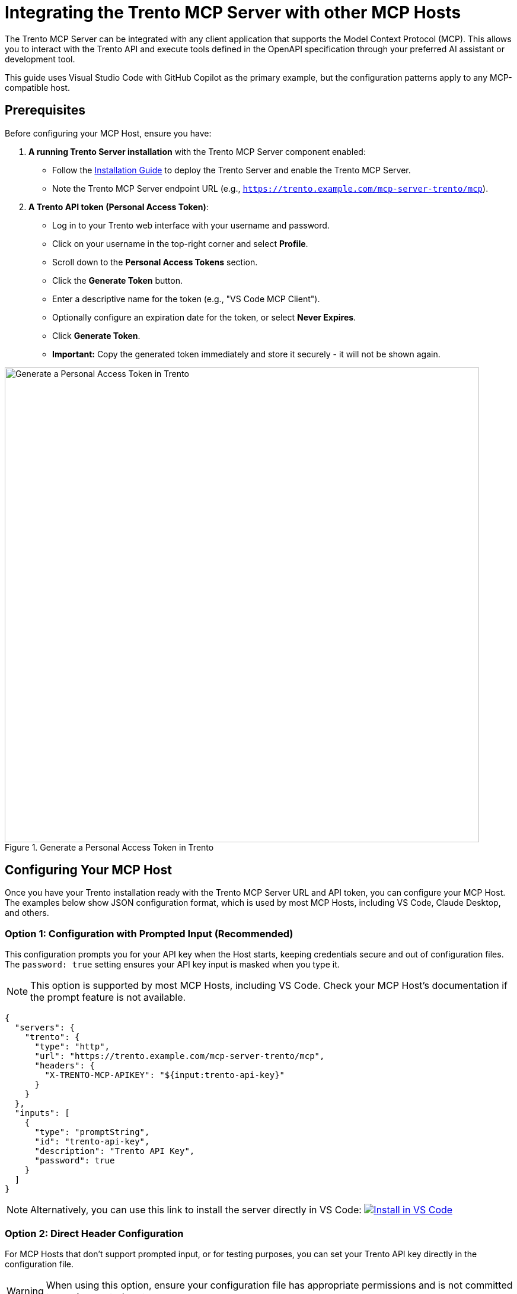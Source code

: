 // Copyright 2025 SUSE LLC
// SPDX-License-Identifier: Apache-2.0

:badge-url: https://vscode.dev/redirect/mcp/install?name=trento&config=%7B%22servers%22%3A%7B%22mcp-server-trento%22%3A%7B%22type%22%3A%22http%22%2C%22url%22%3A%22http%3A//localhost%3A5000/mcp%22%2C%22headers%22%3A%7B%22X-TRENTO-MCP-APIKEY%22%3A%22your-actual-trento-api-key-here%22%7D%7D%7D%7D
:badge-img: https://img.shields.io/badge/VS_Code-Install_Server-0098FF?style=flat-square&logo=visualstudiocode&logoColor=white


= Integrating the Trento MCP Server with other MCP Hosts

The Trento MCP Server can be integrated with any client application that supports the Model Context Protocol (MCP). This allows you to interact with the Trento API and execute tools defined in the OpenAPI specification through your preferred AI assistant or development tool.

This guide uses Visual Studio Code with GitHub Copilot as the primary example, but the configuration patterns apply to any MCP-compatible host.

== Prerequisites

Before configuring your MCP Host, ensure you have:

. *A running Trento Server installation* with the Trento MCP Server component enabled:
** Follow the link:installation.adoc[Installation Guide] to deploy the Trento Server and enable the Trento MCP Server.
** Note the Trento MCP Server endpoint URL (e.g., `https://trento.example.com/mcp-server-trento/mcp`).

. *A Trento API token (Personal Access Token)*:
** Log in to your Trento web interface with your username and password.
** Click on your username in the top-right corner and select *Profile*.
** Scroll down to the *Personal Access Tokens* section.
** Click the *Generate Token* button.
** Enter a descriptive name for the token (e.g., "VS Code MCP Client").
** Optionally configure an expiration date for the token, or select *Never Expires*.
** Click *Generate Token*.
** *Important:* Copy the generated token immediately and store it securely - it will not be shown again.

.Generate a Personal Access Token in Trento
image::img/generate-pat.png[Generate a Personal Access Token in Trento,width=800]

== Configuring Your MCP Host

Once you have your Trento installation ready with the Trento MCP Server URL and API token, you can configure your MCP Host. The examples below show JSON configuration format, which is used by most MCP Hosts, including VS Code, Claude Desktop, and others.

=== Option 1: Configuration with Prompted Input (Recommended)

This configuration prompts you for your API key when the Host starts, keeping credentials secure and out of configuration files. The `password: true` setting ensures your API key input is masked when you type it.

[NOTE]
====
This option is supported by most MCP Hosts, including VS Code. Check your MCP Host's documentation if the prompt feature is not available.
====

[source,json]
----
{
  "servers": {
    "trento": {
      "type": "http",
      "url": "https://trento.example.com/mcp-server-trento/mcp",
      "headers": {
        "X-TRENTO-MCP-APIKEY": "${input:trento-api-key}"
      }
    }
  },
  "inputs": [
    {
      "type": "promptString",
      "id": "trento-api-key",
      "description": "Trento API Key",
      "password": true
    }
  ]
}
----

[NOTE]
====
Alternatively, you can use this link to install the server directly in VS Code: link:{badge-url}[image:{badge-img}[Install in VS Code]]
====


=== Option 2: Direct Header Configuration

For MCP Hosts that don't support prompted input, or for testing purposes, you can set your Trento API key directly in the configuration file.

[WARNING]
====
When using this option, ensure your configuration file has appropriate permissions and is not committed to version control systems.
====

[source,json]
----
{
  "servers": {
    "trento": {
      "type": "http",
      "url": "https://trento.example.com/mcp-server-trento/mcp",
      "headers": {
        "X-TRENTO-MCP-APIKEY": "your-actual-trento-api-key-here"
      }
    }
  }
}
----

[NOTE]
====
Replace `https://trento.example.com/mcp-server-trento/mcp` with your actual Trento MCP Server endpoint URL from your installation.
====

=== Client-Specific Notes

* *VS Code*: Configuration is typically stored in `.vscode/settings.json` or in your user settings. The client will remember your API key for the session.
* *Claude Desktop*: Configuration is usually in `~/Library/Application Support/Claude/claude_desktop_config.json` (macOS) or `%APPDATA%\Claude\claude_desktop_config.json` (Windows).
* *Other MCP Hosts*: Refer to your client's documentation for the configuration file location. For examples of how other tools integrate with MCP, see the link:https://github.com/github/github-mcp-server/blob/main/docs/installation-guides/README.md[GitHub MCP Server installation guides].

=== General Configuration Notes

* Replace `https://trento.example.com/mcp-server-trento/mcp` with the actual URL where your Trento MCP Server is accessible:
  ** For Kubernetes deployments with ingress, use the ingress URL (e.g., `https://trento.example.com/mcp-server-trento/mcp`).
  ** For local or development setups, use `http://localhost:5000/mcp` (adjust the port as needed).
  ** If using Server-Sent Events (SSE) transport instead of the default streamable transport, change the path from `/mcp` to `/sse` - The transport type is configured on the Trento MCP Server using the `TRANSPORT` configuration key or `--transport` flag (see link:configuration-options.adoc[Configuration Options]).
* Replace `your-actual-trento-api-key-here` with the API token you generated from your Trento instance.
* If you configured a custom header name (using `HEADER_NAME` or `--header-name`), update `X-TRENTO-MCP-APIKEY` accordingly.

=== Troubleshooting

If you encounter issues connecting your MCP Host to the Trento MCP Server:

. *Connection Errors*:
** Verify that the Trento MCP Server URL is correct and accessible from your machine.
** Check if the Trento MCP Server is running by reviewing logs from your Trento installation.
** Ensure network connectivity and that any required firewall rules are in place.

. *Authentication Errors*:
** Verify that your API token is valid by testing it directly against your Trento Server API.
** Check that the header name matches your server configuration (default: `X-TRENTO-MCP-APIKEY`).
** Ensure the token has the necessary permissions in Trento.

. *General Issues*:
** Check your MCP Host's developer console or logs for detailed error messages:
*** VS Code: Help → Toggle Developer Tools.
*** Claude Desktop: Check application logs.
*** Other clients: Refer to your client's documentation for log locations.
** Review the Trento MCP Server logs for connection attempts and errors.
** Refer to the link:installation.adoc#sec-mcp-troubleshooting[Installation Guide Troubleshooting section] for additional help.

== Using the Trento MCP Server

How you use the Trento MCP Server depends on the specific MCP Host application you're working with. The MCP ecosystem is rapidly evolving, with new hosts and improved user experiences being introduced regularly.

=== Enable the Server and Expose Tools in Your MCP Host

[arabic]
. Ensure the Trento MCP Server is configured in your host (see the configuration examples above).
. Enable the server in your host's MCP settings, if required by the client:
.. Many hosts provide a *Servers*, *External Tools*, or *MCP* section where you can toggle/enable the server you added.
. Select or attach the MCP server to your assistant/model/workspace, if your host requires it:
.. Some hosts let you choose which MCP servers are available per model or project - Make sure the *Trento MCP Server* is enabled for the target model/session.
. Start a new chat or session with your assistant and verify that tools are available:
.. Try a simple action, such as: "List SAP systems", "Show HANA clusters", "What is the health status of my SAP landscape?", or "Are there any critical alerts I need to address?".

For detailed guidance on leveraging MCP capabilities in different tools, refer to the following official documentation:

* link:https://code.visualstudio.com/docs/copilot/customization/mcp-servers[Visual Studio Code with GitHub Copilot - MCP Server Configuration].
* link:https://docs.claude.com/en/docs/mcp[Claude Desktop - Model Context Protocol Integration].
* link:https://cursor.com/[Cursor] - AI-powered code editor with MCP support.
* link:https://cloud.google.com/gemini/docs/codeassist/use-agentic-chat-pair-programmer[Google Cloud Gemini Code Assist - Agentic Chat].
* link:https://docs.windsurf.com/windsurf/cascade/mcp[Windsurf - Cascade MCP Support].

=== Demo

To see the Trento MCP Server in action, watch link:https://www.youtube.com/watch?v=7kDVc3YUR-U[this demonstration video].

Find below a few example screenshots from different MCP Hosts using the Trento MCP Server:

=== Example: Claude Desktop

The Claude Desktop app can attach the Trento MCP Server and expose its tools directly in conversations. After configuring your server in Claude's MCP settings, start a new chat and look for the available tools.

.Claude Desktop using Trento MCP Server
image::img/example-claude.png[Claude Desktop using Trento MCP Server,width=900]

=== Example: Visual Studio Code with GitHub Copilot

VS Code lets you register external MCP servers and make their tools available to Copilot Chat. Once configured, start a chat and pick the Trento MCP Server tools to run common operations.

.Visual Studio Code with GitHub Copilot using Trento MCP Server
image::img/example-copilot.png[VS Code Copilot using Trento MCP Server,width=900]

== Additional Resources

* link:installation.adoc[Trento MCP Server Installation Guide] - For deploying and configuring the MCP Server.
* link:configuration-options.adoc[Configuration Options] - For detailed MCP Server configuration reference.
* link:https://modelcontextprotocol.io[Model Context Protocol Documentation] - For general MCP information and client compatibility.
